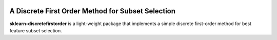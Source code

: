 .. -*- mode: rst -*-

|ReadTheDocs|_ |Maintenance yes|

.. |ReadTheDocs| image:: https://readthedocs.org/projects/sklearn-firstordersubset/badge/?version=latest
.. _ReadTheDocs: https://sklearn-firstordersubset.readthedocs.io/en/latest/?badge=latest

.. |Maintenance yes| image:: https://img.shields.io/badge/Maintained%3F-yes-green.svg
   :target: https://github.com/miguelfmc/sklearn-discretefirstorder/commit-activity

A Discrete First Order Method for Subset Selection
==================================================

.. _scikit-learn: https://scikit-learn.org

**sklearn-discretefirstorder** is a light-weight package that implements a simple
discrete first-order method for best feature subset selection.

.. _documentation: https://sklearn-discretefirstorder.readthedocs.io/en/latest/quick_start.html

